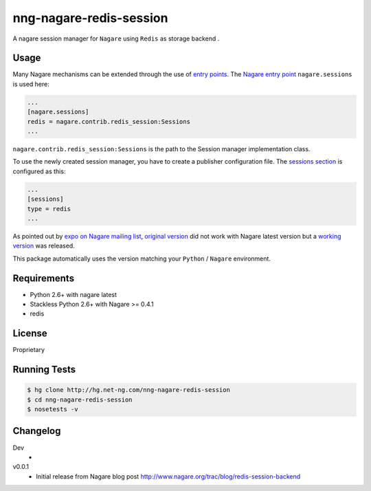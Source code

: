 ========================
nng-nagare-redis-session
========================

A nagare session manager for ``Nagare`` using ``Redis`` as storage backend .


Usage
=====

Many Nagare mechanisms can be extended through the use of
`entry points <http://guide.python-distribute.org/creation.html#entry-points>`_.
The `Nagare entry point <http://www.nagare.org/trac/wiki/EntryPoints>`_
``nagare.sessions`` is used here:

.. code-block:: ini

    ...
    [nagare.sessions]
    redis = nagare.contrib.redis_session:Sessions
    ...

``nagare.contrib.redis_session:Sessions`` is the path to the Session manager
implementation class.


To use the newly created session manager, you have to create a publisher
configuration file. The `sessions section <http://www.nagare.org/trac/wiki/PublisherConfiguration#sessions-section>`_
is configured as this:

.. code-block:: ini

    ...
    [sessions]
    type = redis
    ...


As pointed out by `expo on Nagare mailing list <https://groups.google.com/d/msg/nagare-users/B0FYrYNkQZ0/engbx7rrliAJ>`_,
`original version <http://pastebin.com/SMu5UcKu>`_ did not work with Nagare
latest version but a `working version <http://pastebin.com/BWsiUfQZ>`_  was released.

This package automatically uses the version matching your ``Python`` / ``Nagare`` environment.


Requirements
============

* Python 2.6+ with nagare latest
* Stackless Python 2.6+ with Nagare >= 0.4.1
* redis


License
=======

Proprietary


Running Tests
=============

.. code-block:: sh

    $ hg clone http://hg.net-ng.com/nng-nagare-redis-session
    $ cd nng-nagare-redis-session
    $ nosetests -v


Changelog
=========

Dev
    *

v0.0.1
    * Initial release from Nagare blog post http://www.nagare.org/trac/blog/redis-session-backend